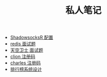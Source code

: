 #+TITLE: 私人笔记

- [[./ShadowsocksR.org][ShadowsocksR 配置]]
- [[./redis 面试题.org][redis 面试题]]
- [[./天空卫士 面试题.org][天空卫士 面试题]]
- [[./clion 注册码.org][clion 注册码]]
- [[./charles.org][charles 注册码]]
- [[./排行榜系统设计.org][排行榜系统设计]]
